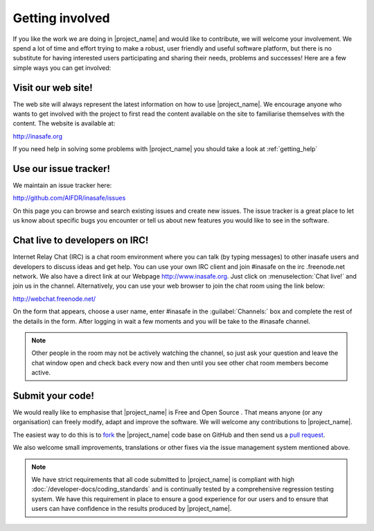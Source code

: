 .. _getting_involved:

Getting involved
================

If you like the work we are doing in |project_name| and would like to
contribute, we will welcome your involvement. We spend a lot of time and
effort trying to make a robust, user friendly and useful software platform,
but there is no substitute for having interested users participating and
sharing their needs, problems and successes! Here are a few simple ways you
can get involved:

Visit our web site!
^^^^^^^^^^^^^^^^^^^

The web site will always represent the latest
information on how to use |project_name|. We encourage anyone who wants to get
involved with the project to first read the content available on the site to
familiarise themselves with the content. The website is available at:

http://inasafe.org

If you need help in solving some problems with |project_name| you should take
a look at :ref:`getting_help`

Use our issue tracker!
^^^^^^^^^^^^^^^^^^^^^^

We maintain an issue tracker here:

http://github.com/AIFDR/inasafe/issues

On this page you can browse and search existing issues and create new issues.
The issue tracker is a great place to let us know about specific bugs you
encounter or tell us about new features you would like to see in the software.

Chat live to developers on IRC!
^^^^^^^^^^^^^^^^^^^^^^^^^^^^^^^

Internet Relay Chat (IRC) is a chat room environment where you can talk (by
typing messages) to other inasafe users and developers to discuss ideas and
get help. You can use your own IRC client and join #inasafe on the irc
.freenode.net network.
We also have a direct link at our Webpage http://www.inasafe.org. Just click
on :menuselection:`Chat live!` and join us in the channel.
Alternatively, you can use your web browser to join the chat room using the
link below:

http://webchat.freenode.net/

On the form that appears, choose a user name, enter #inasafe in the
:guilabel:`Channels:` box and complete the rest of the details in the form.
After logging in wait a few moments and you will be take to the #inasafe
channel.

.. note:: Other people in the room may not be actively watching the channel,
   so just ask your question and leave the chat window open and check back
   every now and then until you see other chat room members become active.

Submit your code!
^^^^^^^^^^^^^^^^^

We would really like to emphasise that |project_name| is Free and Open Source
. That means anyone (or any organisation) can freely modify,
adapt and improve the software. We will welcome any contributions to
|project_name|.

The easiest way to do this is to
`fork <https://help.github.com/articles/fork-a-repo>`_
the |project_name| code base on GitHub and then send us a
`pull request <https://help.github.com/articles/using-pull-requests>`_.

We also welcome small improvements, translations or other fixes via the issue
management system mentioned above.

.. note:: We have strict requirements that all code submitted to
   |project_name| is compliant with high
   :doc:`/developer-docs/coding_standards` and is continually tested by a
   comprehensive regression testing system. We have this requirement in place
   to ensure a good experience for our users and to ensure that users can
   have confidence in the results produced by |project_name|.
